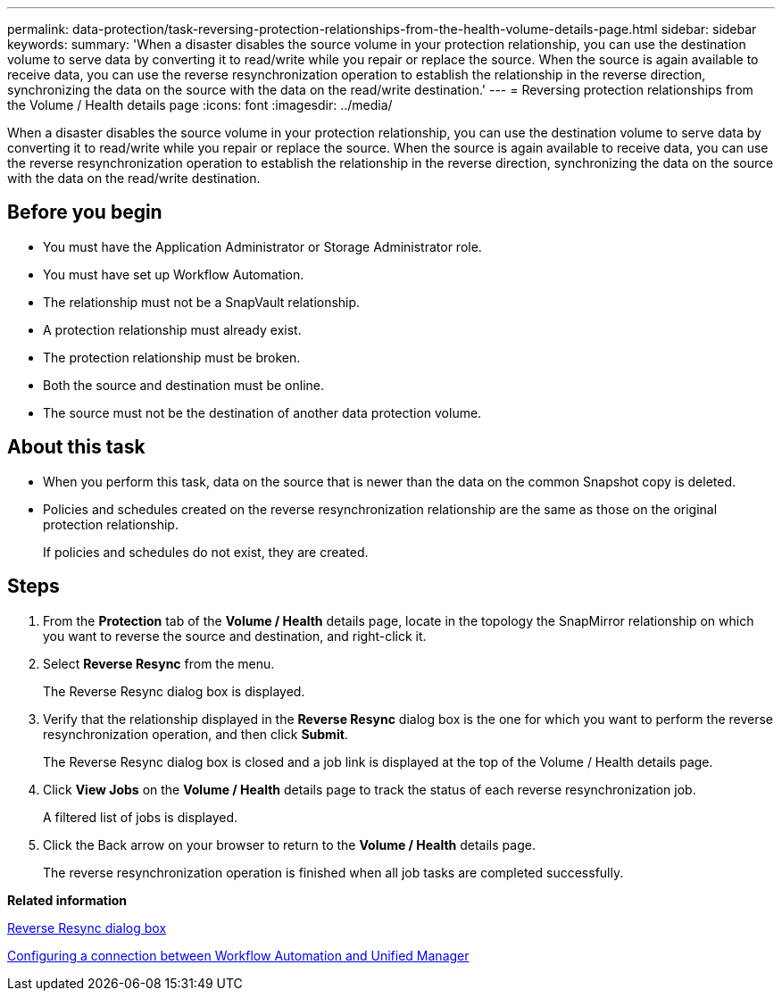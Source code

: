 ---
permalink: data-protection/task-reversing-protection-relationships-from-the-health-volume-details-page.html
sidebar: sidebar
keywords: 
summary: 'When a disaster disables the source volume in your protection relationship, you can use the destination volume to serve data by converting it to read/write while you repair or replace the source. When the source is again available to receive data, you can use the reverse resynchronization operation to establish the relationship in the reverse direction, synchronizing the data on the source with the data on the read/write destination.'
---
= Reversing protection relationships from the Volume / Health details page
:icons: font
:imagesdir: ../media/

[.lead]
When a disaster disables the source volume in your protection relationship, you can use the destination volume to serve data by converting it to read/write while you repair or replace the source. When the source is again available to receive data, you can use the reverse resynchronization operation to establish the relationship in the reverse direction, synchronizing the data on the source with the data on the read/write destination.

== Before you begin

* You must have the Application Administrator or Storage Administrator role.
* You must have set up Workflow Automation.
* The relationship must not be a SnapVault relationship.
* A protection relationship must already exist.
* The protection relationship must be broken.
* Both the source and destination must be online.
* The source must not be the destination of another data protection volume.

== About this task

* When you perform this task, data on the source that is newer than the data on the common Snapshot copy is deleted.
* Policies and schedules created on the reverse resynchronization relationship are the same as those on the original protection relationship.
+
If policies and schedules do not exist, they are created.

== Steps

. From the *Protection* tab of the *Volume / Health* details page, locate in the topology the SnapMirror relationship on which you want to reverse the source and destination, and right-click it.
. Select *Reverse Resync* from the menu.
+
The Reverse Resync dialog box is displayed.

. Verify that the relationship displayed in the *Reverse Resync* dialog box is the one for which you want to perform the reverse resynchronization operation, and then click *Submit*.
+
The Reverse Resync dialog box is closed and a job link is displayed at the top of the Volume / Health details page.

. Click *View Jobs* on the *Volume / Health* details page to track the status of each reverse resynchronization job.
+
A filtered list of jobs is displayed.

. Click the Back arrow on your browser to return to the *Volume / Health* details page.
+
The reverse resynchronization operation is finished when all job tasks are completed successfully.

*Related information*

xref:reference-reverse-resync-dialog-box.adoc[Reverse Resync dialog box]

xref:task-configuring-a-connection-between-workflow-automation-and-unified-manager.adoc[Configuring a connection between Workflow Automation and Unified Manager]
